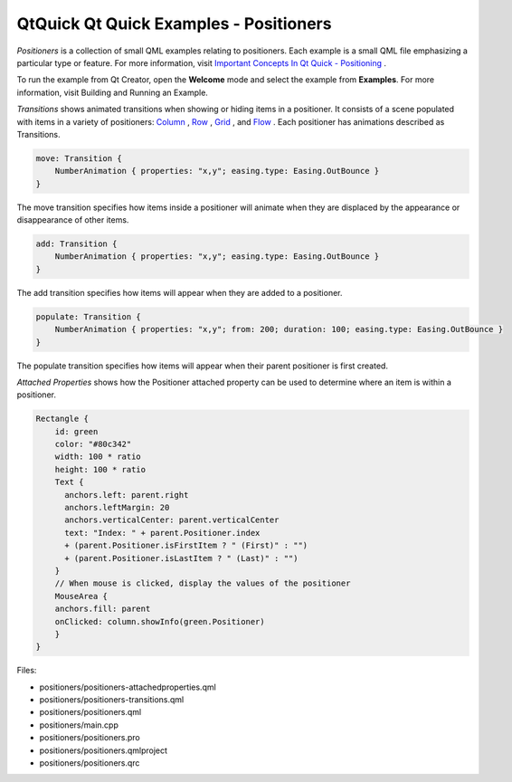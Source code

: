 .. _sdk_qtquick_qt_quick_examples_-_positioners:

QtQuick Qt Quick Examples - Positioners
=======================================



*Positioners* is a collection of small QML examples relating to positioners. Each example is a small QML file emphasizing a particular type or feature. For more information, visit `Important Concepts In Qt Quick - Positioning </sdk/apps/qml/QtQuick/qtquick-positioning-topic/>`_ .

To run the example from Qt Creator, open the **Welcome** mode and select the example from **Examples**. For more information, visit Building and Running an Example.

*Transitions* shows animated transitions when showing or hiding items in a positioner. It consists of a scene populated with items in a variety of positioners: `Column </sdk/apps/qml/QtQuick/qtquick-positioning-layouts/#column>`_ , `Row </sdk/apps/qml/QtQuick/qtquick-positioning-layouts/#row>`_ , `Grid </sdk/apps/qml/QtQuick/qtquick-positioning-layouts/#grid>`_ , and `Flow </sdk/apps/qml/QtQuick/qtquick-positioning-layouts/#flow>`_ . Each positioner has animations described as Transitions.

.. code:: qml

    move: Transition {
        NumberAnimation { properties: "x,y"; easing.type: Easing.OutBounce }
    }

The move transition specifies how items inside a positioner will animate when they are displaced by the appearance or disappearance of other items.

.. code:: qml

    add: Transition {
        NumberAnimation { properties: "x,y"; easing.type: Easing.OutBounce }
    }

The add transition specifies how items will appear when they are added to a positioner.

.. code:: qml

    populate: Transition {
        NumberAnimation { properties: "x,y"; from: 200; duration: 100; easing.type: Easing.OutBounce }
    }

The populate transition specifies how items will appear when their parent positioner is first created.

*Attached Properties* shows how the Positioner attached property can be used to determine where an item is within a positioner.

.. code:: qml

    Rectangle {
        id: green
        color: "#80c342"
        width: 100 * ratio
        height: 100 * ratio
        Text {
          anchors.left: parent.right
          anchors.leftMargin: 20
          anchors.verticalCenter: parent.verticalCenter
          text: "Index: " + parent.Positioner.index
          + (parent.Positioner.isFirstItem ? " (First)" : "")
          + (parent.Positioner.isLastItem ? " (Last)" : "")
        }
        // When mouse is clicked, display the values of the positioner
        MouseArea {
        anchors.fill: parent
        onClicked: column.showInfo(green.Positioner)
        }
    }

Files:

-  positioners/positioners-attachedproperties.qml
-  positioners/positioners-transitions.qml
-  positioners/positioners.qml
-  positioners/main.cpp
-  positioners/positioners.pro
-  positioners/positioners.qmlproject
-  positioners/positioners.qrc


